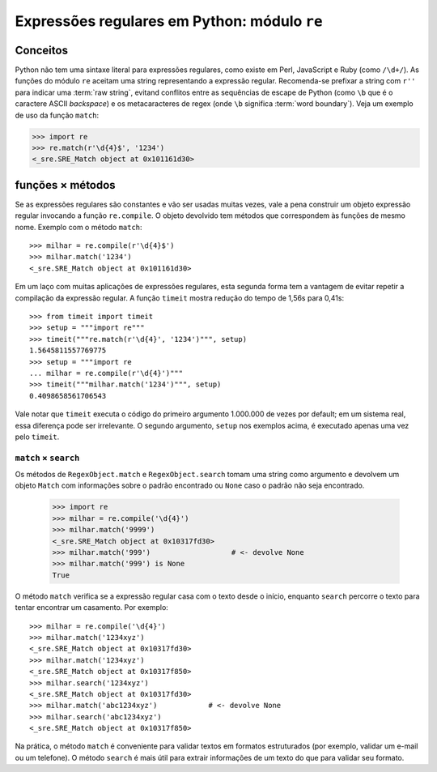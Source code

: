 =============================================
Expressões regulares em Python: módulo ``re``
=============================================

Conceitos
=========

Python não tem uma sintaxe literal para expressões regulares, como existe em Perl, JavaScript e Ruby (como ``/\d+/``). As funções do módulo ``re`` aceitam uma string representando a expressão regular. Recomenda-se prefixar a string com ``r''`` para indicar uma :term:`raw string`, evitand conflitos entre as sequências de escape de Python (como ``\b`` que é o caractere ASCII *backspace*) e os metacaracteres de regex (onde ``\b`` significa :term:`word boundary`). Veja um exemplo de uso da função ``match``:

>>> import re
>>> re.match(r'\d{4}$', '1234')
<_sre.SRE_Match object at 0x101161d30>

funções × métodos
=================

Se as expressões regulares são constantes e vão ser usadas muitas vezes, vale a pena construir um objeto expressão regular invocando a função ``re.compile``. O objeto devolvido tem métodos que correspondem às funções de mesmo nome. Exemplo com o método ``match``::

  >>> milhar = re.compile(r'\d{4}$')
  >>> milhar.match('1234')
  <_sre.SRE_Match object at 0x101161d30>

Em um laço com muitas aplicações de expressões regulares, esta segunda forma tem a vantagem de evitar repetir a compilação da expressão regular. A função ``timeit`` mostra redução do tempo de 1,56s para 0,41s::

  >>> from timeit import timeit
  >>> setup = """import re"""
  >>> timeit("""re.match(r'\d{4}', '1234')""", setup)
  1.5645811557769775
  >>> setup = """import re
  ... milhar = re.compile(r'\d{4}')"""
  >>> timeit("""milhar.match('1234')""", setup)
  0.4098658561706543

Vale notar que ``timeit`` executa o código do primeiro argumento 1.000.000 de vezes por default; em um sistema real, essa diferença pode ser irrelevante. O segundo argumento, ``setup`` nos exemplos acima, é executado apenas uma vez pelo ``timeit``.

``match`` × ``search`` 
----------------------

Os métodos de ``RegexObject.match`` e ``RegexObject.search`` tomam uma string como argumento e devolvem um objeto ``Match`` com informações sobre o padrão encontrado ou ``None`` caso o padrão não seja encontrado.

  >>> import re
  >>> milhar = re.compile('\d{4}')
  >>> milhar.match('9999')
  <_sre.SRE_Match object at 0x10317fd30>
  >>> milhar.match('999')                   # <- devolve None
  >>> milhar.match('999') is None
  True

O método ``match`` verifica se a expressão regular casa com o texto desde o início, enquanto ``search`` percorre o texto para tentar encontrar um casamento. Por exemplo::

  >>> milhar = re.compile('\d{4}')
  >>> milhar.match('1234xyz')
  <_sre.SRE_Match object at 0x10317fd30>
  >>> milhar.match('1234xyz')
  <_sre.SRE_Match object at 0x10317f850>
  >>> milhar.search('1234xyz')
  <_sre.SRE_Match object at 0x10317fd30>
  >>> milhar.match('abc1234xyz')            # <- devolve None
  >>> milhar.search('abc1234xyz')
  <_sre.SRE_Match object at 0x10317f850>

Na prática, o método ``match`` é conveniente para validar textos em formatos estruturados (por exemplo, validar um e-mail ou um telefone). O método ``search`` é mais útil para extrair informações de um texto do que para validar seu formato.


